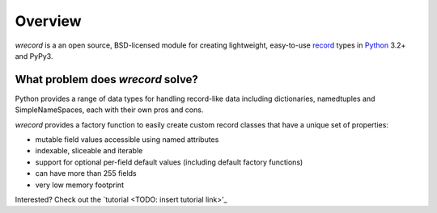 ========
Overview
========
*wrecord* is a an open source, BSD-licensed module for creating lightweight,
easy-to-use `record <http://en.wikipedia.org/wiki/Record_(computer_science)>`_
types in `Python <https://www.python.org/>`_ 3.2+ and PyPy3.

What problem does *wrecord* solve?
----------------------------------
Python provides a range of data types for handling record-like data including
dictionaries, namedtuples and SimpleNameSpaces, each with their own pros and
cons.

*wrecord* provides a factory function to easily create custom record classes
that have a unique set of properties:

* mutable field values accessible using named attributes
* indexable, sliceable and iterable
* support for optional per-field default values (including default factory
  functions)
* can have more than 255 fields
* very low memory footprint

Interested? Check out the `tutorial <TODO: insert tutorial link>'_

